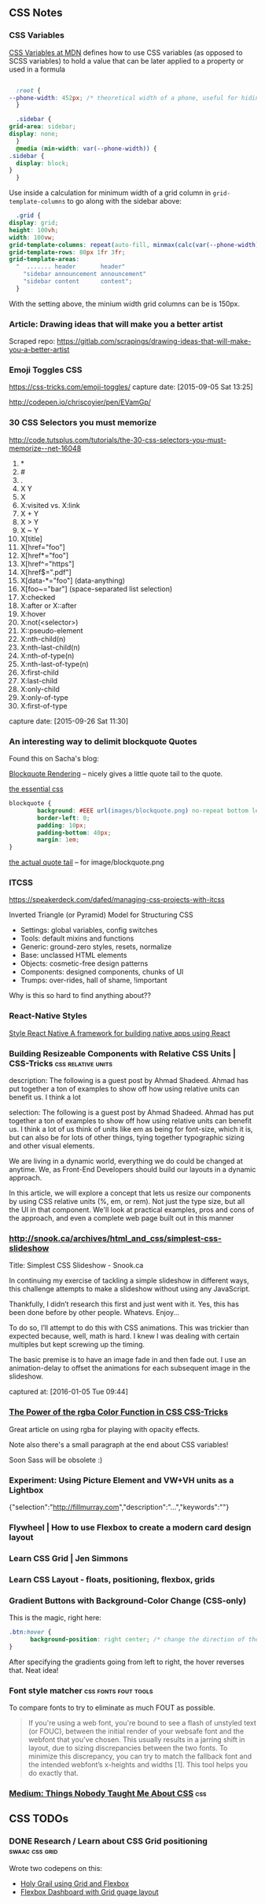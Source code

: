 
** CSS Notes
*** CSS Variables
    :PROPERTIES:
    :CAPTURE_DATE: [2019-03-17 Sun 13:24]
    :END:


    [[https://developer.mozilla.org/en-US/docs/Web/CSS/Using_CSS_custom_properties][CSS Variables at MDN]] defines how to use CSS variables (as opposed to SCSS variables) to hold a value that can be later applied to a property or used in a formula

    #+BEGIN_SRC css

      :root {
	--phone-width: 452px; /* theoretical width of a phone, useful for hiding things on small screens behind a @media request */
      }

      .sidebar {
	grid-area: sidebar;
	display: none;
      }
      @media (min-width: var(--phone-width)) {
	.sidebar {
	  display: block;
	}
      }
    #+END_SRC

    Use inside a calculation for minimum width of a grid column in ~grid-template-columns~ to go along with the sidebar above:

    #+BEGIN_SRC css
      .grid {
	display: grid;
	height: 100vh;
	width: 100vw;
	grid-template-columns: repeat(auto-fill, minmax(calc(var(--phone-width) / 3), 1fr));
	grid-template-rows: 80px 1fr 3fr;
	grid-template-areas:
	  "  ....... header       header"
	    "sidebar announcement announcement"
	    "sidebar content      content";
      }

    #+END_SRC

    With the setting above, the minium width grid columns can be is 150px.




*** Article: Drawing ideas that will make you a better artist
    :PROPERTIES:
    :CAPTURE_DATE: [2019-01-22 Tue 08:52]
    :END:

    Scraped repo: https://gitlab.com/scrapings/drawing-ideas-that-will-make-you-a-better-artist

*** Emoji Toggles                                                       :CSS:
    https://css-tricks.com/emoji-toggles/
    capture date: [2015-09-05 Sat 13:25]

    http://codepen.io/chriscoyier/pen/EVamGp/

*** 30 CSS Selectors you must memorize

   http://code.tutsplus.com/tutorials/the-30-css-selectors-you-must-memorize--net-16048

   1. *
   2. #
   3. .
   4. X Y
   5. X
   6. X:visited vs. X:link
   7. X + Y
   8. X > Y
   9. X ~ Y
   10. X[title]
   11. X[href="foo"]
   12. X[href*="foo"]
   13. X[href^="https"]
   14. X[href$=".pdf"]
   15. X[data-*="foo"] (data-anything)
   16. X[foo~="bar"] (space-separated list selection)
   17. X:checked
   18. X:after or X::after
   19. X:hover
   20. X:not(<selector>)
   21. X::pseudo-element
   22. X:nth-child(n)
   23. X:nth-last-child(n)
   24. X:nth-of-type(n)
   25. X:nth-last-of-type(n)
   26. X:first-child
   27. X:last-child
   28. X:only-child
   29. X:only-of-type
   30. X:first-of-type




   capture date: [2015-09-26 Sat 11:30]

*** An interesting way to delimit blockquote Quotes

      Found this on Sacha's blog:

      [[https://dl.dropboxusercontent.com/u/571329/Screenshots/blockquote%20rendering.png][Blockquote Rendering]] -- nicely gives a little quote tail to the
      quote.

      [[https://dl.dropboxusercontent.com/u/571329/Screenshots/blockquote%20css.png][the essential css]]

      #+begin_src css
	blockquote {
            background: #EEE url(images/blockquote.png) no-repeat bottom left;
            border-left: 0;
            padding: 10px;
            padding-bottom: 40px;
            margin: 1em;
	}
      #+end_src

      [[https://dl.dropboxusercontent.com/u/571329/Screenshots/blockquote.png][the actual quote tail]] -- for image/blockquote.png
*** ITCSS

    https://speakerdeck.com/dafed/managing-css-projects-with-itcss

    Inverted Triangle (or Pyramid) Model for Structuring CSS


    - Settings: global variables, config switches
    - Tools: default mixins and functions
    - Generic: ground-zero styles, resets, normalize
    - Base: unclassed HTML elements
    - Objects: cosmetic-free design patterns
    - Components: designed components, chunks of UI
    - Trumps: over-rides, hall of shame, !important


    Why is this so hard to find anything about??

*** React-Native Styles

    [[https://facebook.github.io/react-native/docs/style.html][Style  React Native  A framework for building native apps using React]]
*** Building Resizeable Components with Relative CSS Units | CSS-Tricks :css:relative:units:
    :PROPERTIES:
    :CAPTURE_DATE: [2016-09-14 Wed 21:24]
    :LINK:     https://css-tricks.com/building-resizeable-components-relative-css-units/?utm_source=html5weekly&utm_medium=email
    :TITLE:    Building Resizeable Components with Relative CSS Units | CSS-Tricks
    :END:

    description: The following is a guest post by Ahmad
    Shadeed. Ahmad has put together a ton of examples to show off how
    using relative units can benefit us. I think a lot

    selection: The following is a guest post by Ahmad Shadeed. Ahmad
    has put together a ton of examples to show off how using relative
    units can benefit us. I think a lot of us think of units like em
    as being for font-size, which it is, but can also be for lots of
    other things, tying together typographic sizing and other visual
    elements.


    We are living in a dynamic world, everything we do could be
    changed at anytime. We, as Front-End Developers should build our
    layouts in a dynamic approach.

    In this article, we will explore a concept that lets us resize
    our components by using CSS relative units (%, em, or rem). Not
    just the type size, but all the UI in that component. We'll look
    at practical examples, pros and cons of the approach, and even a
    complete web page built out in this manner
*** http://snook.ca/archives/html_and_css/simplest-css-slideshow

   Title: Simplest CSS Slideshow - Snook.ca

   In continuing my exercise of tackling a simple slideshow in different ways, this challenge attempts to make a slideshow without using any JavaScript.

 Thankfully, I didn’t research this first and just went with it. Yes, this has been done before by other people. Whatevs. Enjoy…

 To do so, I’ll attempt to do this with CSS animations. This was trickier than expected because, well, math is hard. I knew I was dealing with certain multiples but kept screwing up the timing.

 The basic premise is to have an image fade in and then fade out. I use an animation-delay to offset the animations for each subsequent image in the slideshow.

   captured at: [2016-01-05 Tue 09:44]
*** [[https://css-tricks.com/the-power-of-rgba/?utm_source=frontendfocus&utm_medium=email][The Power of the rgba Color Function in CSS  CSS-Tricks]]
    :PROPERTIES:
    :CAPTURE_DATE: [2016-11-19 Sat 17:11]
    :END:

  Great article on using rgba for playing with opacity effects.

  Note also there's a small paragraph at the end about CSS variables!

  Soon Sass will be obsolete :)

*** Experiment: Using Picture Element and VW+VH units as a Lightbox
    :PROPERTIES:
    :CAPTURE_DATE: [2016-12-22 Thu 20:26]
    :LINK:     http://codepen.io/davatron5000/pen/ENOVVV
    :TITLE:    Experiment: Using Picture Element and VW+VH units as a Lightbox
    :END:
    {"selection":"http://fillmurray.com","description":"...","keywords":""}
*** Flywheel | How to use Flexbox to create a modern card design layout
    :PROPERTIES:
    :CAPTURE_DATE: [2017-03-02 Thu 08:26]
    :LINK:     https://getflywheel.com/layout/how-to-use-flexbox-to-create-a-modern-card-design-layout/?utm_source=frontendfocus&utm_medium=email
    :TITLE:    Flywheel | How to use Flexbox to create a modern card design layout
    :DESCRIPTION: Layout is a design and WordPress blog covering thought-provoking topics that show you the next step for your business, improve your process, and inspire your designs.
    :AUTHOR:   Abbey Fitzgerald
    :DATE_PUBLISHED: [2017-02-21 Tue]
    :END:
*** Learn CSS Grid | Jen Simmons
    :PROPERTIES:
    :CAPTURE_DATE: [2017-03-02 Thu 09:36]
    :LINK:     http://jensimmons.com/post/feb-27-2017/learn-css-grid?utm_source=frontendfocus&utm_medium=email
    :TITLE:    Learn CSS Grid | Jen Simmons
    :DESCRIPTION: List of resources for learning about CSS Grid
    :END:
*** Learn CSS Layout - floats, positioning, flexbox, grids
    :PROPERTIES:
    :CAPTURE_DATE: [2017-03-02 Thu 09:38]
    :LINK:     https://thecssworkshop.com/?utm_content=buffer32ef9&utm_medium=social&utm_source=twitter.com&utm_campaign=buffer
    :TITLE:    Learn CSS Layout - floats, positioning, flexbox, grids
    :DESCRIPTION: A comprehensive self-study course to build practical CSS layout skills. Created by Rachel Andrew.
    :AUTHOR:   Rachel Andrews
    :END:
*** Gradient Buttons with Background-Color Change (CSS-only)
    :PROPERTIES:
    :CAPTURE_DATE: [2017-03-06 Mon 11:28]
    :LINK:     http://codepen.io/pirrera/pen/bqVeGx
    :TITLE:    Gradient Buttons with Background-Color Change (CSS-only)
    :END:

      This is the magic, right here:
      #+BEGIN_SRC css
	.btn:hover {
          background-position: right center; /* change the direction of the change here */
	}
      #+END_SRC

      After specifying the gradients going from left to right, the
      hover reverses that. Neat idea!
*** Font style matcher                                 :css:fonts:fout:tools:

    :PROPERTIES:
    :CAPTURE_DATE: [2017-03-11 Sat 15:51]
    :LINK:     https://meowni.ca/font-style-matcher/
    :TITLE:    Font style matcher
    :END:

      To compare fonts to try to eliminate as much FOUT as possible.

      #+BEGIN_QUOTE
      If you're using a web font, you're bound to see a flash of
      unstyled text (or FOUC), between the initial render of your
      websafe font and the webfont that you've chosen. This usually
      results in a jarring shift in layout, due to sizing discrepancies
      between the two fonts. To minimize this discrepancy, you can try
      to match the fallback font and the intended webfont’s x-heights
      and widths [1]. This tool helps you do exactly that.

      #+END_QUOTE
*** [[https://medium.com/@devdevcharlie/things-nobody-ever-taught-me-about-css-5d16be8d5d0e][Medium: Things Nobody Taught Me About CSS]]                           :css:
    :PROPERTIES:
    :CAPTURE_DATE: [2019-03-24 Sun 15:11]
    :END:
** CSS TODOs
*** DONE Research / Learn about CSS Grid positioning         :swaac:css:grid:
    :PROPERTIES:
    :CREATED_AT: [2016-10-05 Wed 20:42]
    :END:

 Wrote two codepens on this:

 - [[http://codepen.io/tamouse/pen/zwwwwZ][Holy Grail using Grid and Flexbox]]
 - [[http://codepen.io/tamouse/pen/EmmXdr][Flexbox Dashboard with Grid guage layout]]
